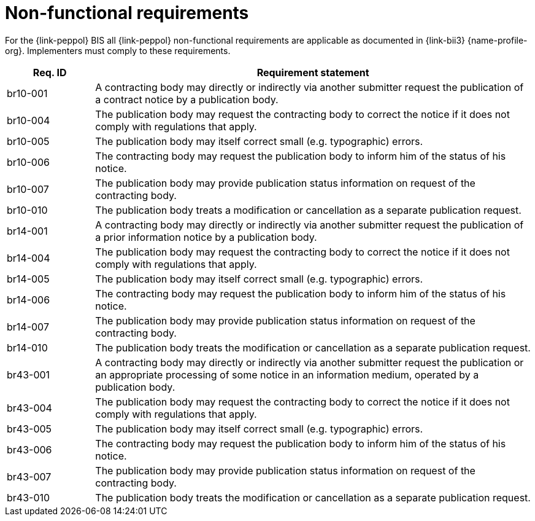 
= Non-functional requirements

For the {link-peppol} BIS all {link-peppol} non-functional requirements are applicable as documented in {link-bii3} {name-profile-org}. Implementers must comply to these requirements.

[cols="2,10", options="header"]
|===
| Req. ID
| Requirement statement
| br10-001
| A contracting body may directly or indirectly via another submitter request the publication of a contract notice by a publication body.
| br10-004
| The publication body may request the contracting body to correct the notice if it does not comply with regulations that apply.
| br10-005
| The publication body may itself correct small (e.g. typographic) errors.
| br10-006
| The contracting body may request the publication body to inform him of the status of his notice.
| br10-007
| The publication body may provide publication status information on request of the contracting body.
| br10-010
| The publication body treats a modification or cancellation as a separate publication request.
| br14-001
| A contracting body may directly or indirectly via another submitter request the publication of a prior information notice by a publication body.
| br14-004
| The publication body may request the contracting body to correct the notice if it does not comply with regulations that apply.
| br14-005
| The publication body may itself correct small (e.g. typographic) errors.
| br14-006
| The contracting body may request the publication body to inform him of the status of his notice.
| br14-007
| The publication body may provide publication status information on request of the contracting body.
| br14-010
| The publication body treats the modification or cancellation as a separate publication request.
| br43-001
| A contracting body may directly or indirectly via another submitter request the publication or an appropriate processing of some notice in an information medium, operated by a publication body.
| br43-004
| The publication body may request the contracting body to correct the notice if it does not comply with regulations that apply.
| br43-005
| The publication body may itself correct small (e.g. typographic) errors.
| br43-006
| The contracting body may request the publication body to inform him of the status of his notice.
| br43-007
| The publication body may provide publication status information on request of the contracting body.
| br43-010
| The publication body treats the modification or cancellation as a separate publication request.

|===